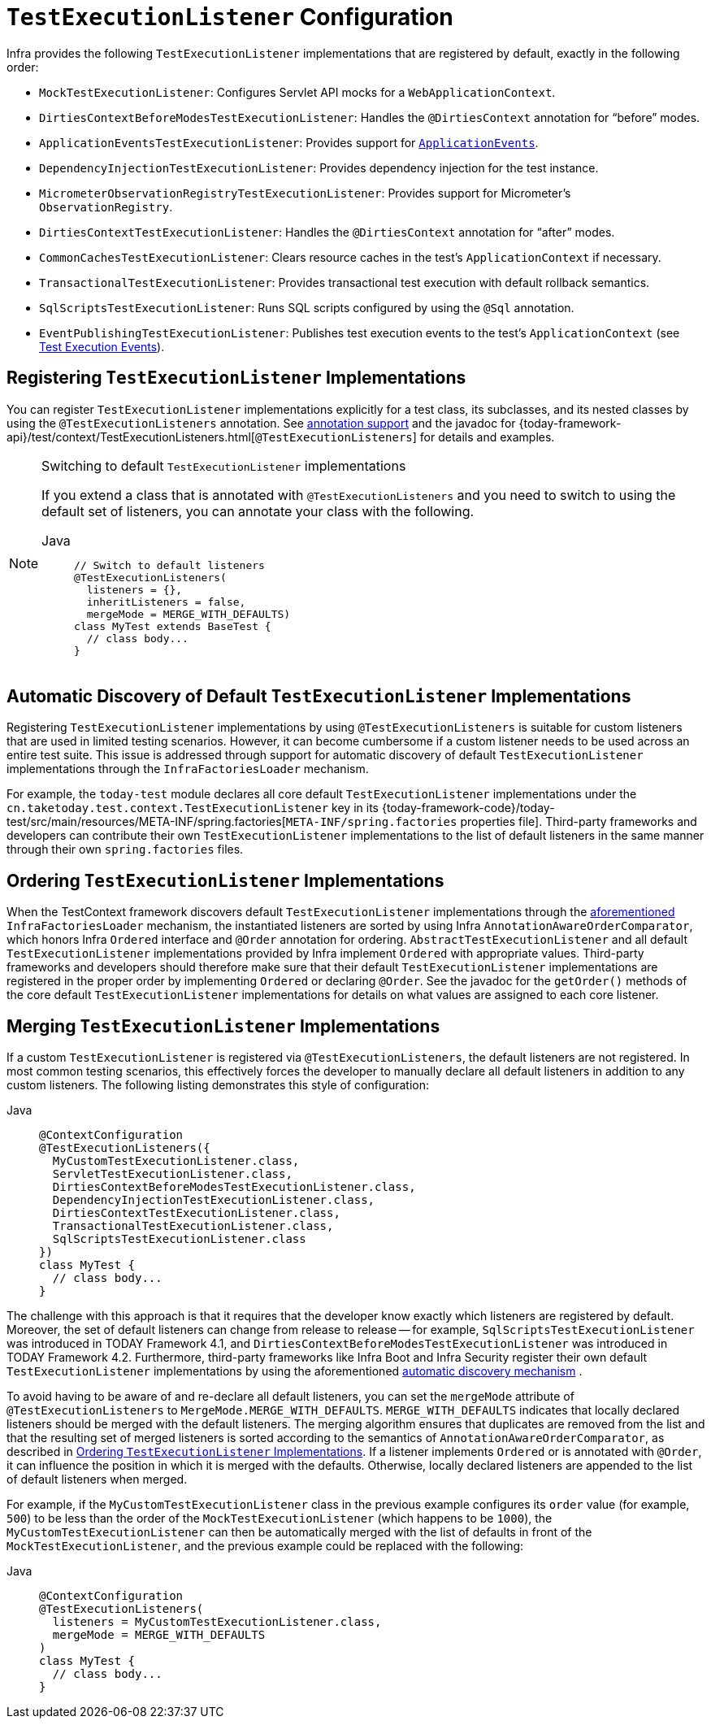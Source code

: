 [[testcontext-tel-config]]
= `TestExecutionListener` Configuration

Infra provides the following `TestExecutionListener` implementations that are registered
by default, exactly in the following order:

* `MockTestExecutionListener`: Configures Servlet API mocks for a
  `WebApplicationContext`.
* `DirtiesContextBeforeModesTestExecutionListener`: Handles the `@DirtiesContext`
  annotation for "`before`" modes.
* `ApplicationEventsTestExecutionListener`: Provides support for
  xref:testing/testcontext-framework/application-events.adoc[`ApplicationEvents`].
* `DependencyInjectionTestExecutionListener`: Provides dependency injection for the test
  instance.
* `MicrometerObservationRegistryTestExecutionListener`: Provides support for
  Micrometer's `ObservationRegistry`.
* `DirtiesContextTestExecutionListener`: Handles the `@DirtiesContext` annotation for
  "`after`" modes.
* `CommonCachesTestExecutionListener`: Clears resource caches in the test's
  `ApplicationContext` if necessary.
* `TransactionalTestExecutionListener`: Provides transactional test execution with
  default rollback semantics.
* `SqlScriptsTestExecutionListener`: Runs SQL scripts configured by using the `@Sql`
  annotation.
* `EventPublishingTestExecutionListener`: Publishes test execution events to the test's
  `ApplicationContext` (see xref:testing/testcontext-framework/test-execution-events.adoc[Test Execution Events]).

[[testcontext-tel-config-registering-tels]]
== Registering `TestExecutionListener` Implementations

You can register `TestExecutionListener` implementations explicitly for a test class, its
subclasses, and its nested classes by using the `@TestExecutionListeners` annotation. See
xref:testing/annotations.adoc[annotation support] and the javadoc for
{today-framework-api}/test/context/TestExecutionListeners.html[`@TestExecutionListeners`]
for details and examples.

.Switching to default `TestExecutionListener` implementations
[NOTE]
====
If you extend a class that is annotated with `@TestExecutionListeners` and you need to
switch to using the default set of listeners, you can annotate your class with the
following.

[tabs]
======
Java::
+
[source,java,indent=0,subs="verbatim,quotes",role="primary"]
----
// Switch to default listeners
@TestExecutionListeners(
  listeners = {},
  inheritListeners = false,
  mergeMode = MERGE_WITH_DEFAULTS)
class MyTest extends BaseTest {
  // class body...
}
----

======
====

[[testcontext-tel-config-automatic-discovery]]
== Automatic Discovery of Default `TestExecutionListener` Implementations

Registering `TestExecutionListener` implementations by using `@TestExecutionListeners` is
suitable for custom listeners that are used in limited testing scenarios. However, it can
become cumbersome if a custom listener needs to be used across an entire test suite. This
issue is addressed through support for automatic discovery of default
`TestExecutionListener` implementations through the `InfraFactoriesLoader` mechanism.

For example, the `today-test` module declares all core default `TestExecutionListener`
implementations under the `cn.taketoday.test.context.TestExecutionListener` key in
its {today-framework-code}/today-test/src/main/resources/META-INF/spring.factories[`META-INF/spring.factories`
properties file]. Third-party frameworks and developers can contribute their own
`TestExecutionListener` implementations to the list of default listeners in the same
manner through their own `spring.factories` files.

[[testcontext-tel-config-ordering]]
== Ordering `TestExecutionListener` Implementations

When the TestContext framework discovers default `TestExecutionListener` implementations
through the xref:testing/testcontext-framework/tel-config.adoc#testcontext-tel-config-automatic-discovery[aforementioned]
`InfraFactoriesLoader` mechanism, the instantiated listeners are sorted by using
Infra `AnnotationAwareOrderComparator`, which honors Infra `Ordered` interface and
`@Order` annotation for ordering. `AbstractTestExecutionListener` and all default
`TestExecutionListener` implementations provided by Infra implement `Ordered` with
appropriate values. Third-party frameworks and developers should therefore make sure that
their default `TestExecutionListener` implementations are registered in the proper order
by implementing `Ordered` or declaring `@Order`. See the javadoc for the `getOrder()`
methods of the core default `TestExecutionListener` implementations for details on what
values are assigned to each core listener.

[[testcontext-tel-config-merging]]
== Merging `TestExecutionListener` Implementations

If a custom `TestExecutionListener` is registered via `@TestExecutionListeners`, the
default listeners are not registered. In most common testing scenarios, this effectively
forces the developer to manually declare all default listeners in addition to any custom
listeners. The following listing demonstrates this style of configuration:

[tabs]
======
Java::
+
[source,java,indent=0,subs="verbatim,quotes",role="primary"]
----
@ContextConfiguration
@TestExecutionListeners({
  MyCustomTestExecutionListener.class,
  ServletTestExecutionListener.class,
  DirtiesContextBeforeModesTestExecutionListener.class,
  DependencyInjectionTestExecutionListener.class,
  DirtiesContextTestExecutionListener.class,
  TransactionalTestExecutionListener.class,
  SqlScriptsTestExecutionListener.class
})
class MyTest {
  // class body...
}
----

======

The challenge with this approach is that it requires that the developer know exactly
which listeners are registered by default. Moreover, the set of default listeners can
change from release to release -- for example, `SqlScriptsTestExecutionListener` was
introduced in TODAY Framework 4.1, and `DirtiesContextBeforeModesTestExecutionListener`
was introduced in TODAY Framework 4.2. Furthermore, third-party frameworks like Infra
Boot and Infra Security register their own default `TestExecutionListener`
implementations by using the aforementioned xref:testing/testcontext-framework/tel-config.adoc#testcontext-tel-config-automatic-discovery[automatic discovery mechanism]
.

To avoid having to be aware of and re-declare all default listeners, you can set the
`mergeMode` attribute of `@TestExecutionListeners` to `MergeMode.MERGE_WITH_DEFAULTS`.
`MERGE_WITH_DEFAULTS` indicates that locally declared listeners should be merged with the
default listeners. The merging algorithm ensures that duplicates are removed from the
list and that the resulting set of merged listeners is sorted according to the semantics
of `AnnotationAwareOrderComparator`, as described in xref:testing/testcontext-framework/tel-config.adoc#testcontext-tel-config-ordering[Ordering `TestExecutionListener` Implementations].
If a listener implements `Ordered` or is annotated with `@Order`, it can influence the
position in which it is merged with the defaults. Otherwise, locally declared listeners
are appended to the list of default listeners when merged.

For example, if the `MyCustomTestExecutionListener` class in the previous example
configures its `order` value (for example, `500`) to be less than the order of the
`MockTestExecutionListener` (which happens to be `1000`), the
`MyCustomTestExecutionListener` can then be automatically merged with the list of
defaults in front of the `MockTestExecutionListener`, and the previous example could
be replaced with the following:

[tabs]
======
Java::
+
[source,java,indent=0,subs="verbatim,quotes",role="primary"]
----
@ContextConfiguration
@TestExecutionListeners(
  listeners = MyCustomTestExecutionListener.class,
  mergeMode = MERGE_WITH_DEFAULTS
)
class MyTest {
  // class body...
}
----

======
